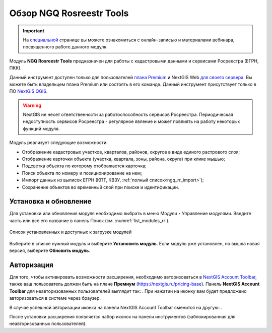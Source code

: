 .. sectionauthor:: Роман Гайнуллов <roman.gainullov@nextgis.ru>

.. _NGQ Rosreestr Tools:

Обзор NGQ Rosreestr Tools
===================

.. important::
   На `специальной <https://nextgis.ru/blog/rr-tools-event/>`_ странице вы можете ознакомиться с онлайн-записью и материалами вебинара, посвященного работе данного модуля.

Модуль **NGQ Rosreestr Tools** предназначен для работы с кадастровыми данными и сервисами Росреестра (ЕГРН, ПКК). 

Данный инструмент доступен только для пользователей `плана Premium <https://nextgis.ru/nextgis-com/plans>`_ и NextGIS Web `для своего сервера <https://nextgis.ru/pricing/>`_. Вы можете быть владельцем плана Premium или состоять в его команде.
Данный инструмент присутствует только в ПО `NextGIS QGIS <https://nextgis.ru/nextgis-qgis/>`_.

.. warning::

   NextGIS не несет ответственности за работоспособность сервисов Росреестра. Периодическая недоступность сервисов Росреестра - регулярное явление и может повлиять на работу некоторых функций модуля.

Модуль реализует следующие возможности:

* Отображение кадастровых участков, кварталов, районов, округов в виде единого растрового слоя;
* Отображение карточки объекта (участка, квартала, зоны, района, округа) при клике мышью;
* Подсветка объекта по которому отображается карточка;
* Поиск объекта по номеру и позиционирование на нем;
* Импорт данных из выписок ЕГРН (КПТ, КВЗУ, :ref:`полный список<ngq_rr_import>`);
* Сохранение объектов во временный слой при поиске и идентификации.


Установка и обновление
-------------

Для установки или обновления модуля необходимо выбрать в меню Модули ‣ Управление модулями.
Введите часть или все его название в панель Поиск (см. :numref:`list_modules_rr`).

.. figure:: _static/list_modules_ru.png
   :name: list_modules_rr
   :align: center
   :width: 16cm
   
   Список установленных и доступных к загрузке модулей

Выберите в списке нужный модуль и выберите **Установить модуль**. Если модуль уже установлен, но вышла новая версия, выберите **Обновить модуль**.


Авторизация
-----------

Для того, чтобы активировать возможности расширения, необходимо авторизоваться в `NextGIS Account Toolbar <https://docs.nextgis.ru/docs_ngqgis/source/auth.html>`_, также ваш пользователь должен быть на плане **Премиум** (https://nextgis.ru/pricing-base).
Панель **NextGIS Account Toolbar** для неавторизованных пользователей выглядит так: |not_auth|. При нажатии на иконку вам будет предложено авторизоваться в системе через браузер.

.. |not_auth| image:: _static/non_auth_icon.png

В случае успешной авторизации иконка на панели NextGIS Account Toolbar сменится на другую: |auth_icon|.

.. |auth_icon| image:: _static/auth_icon_pink.png

После установки расширения появляется набор иконок на панели инструментов (заблокированная для неавторизованных пользователей).
